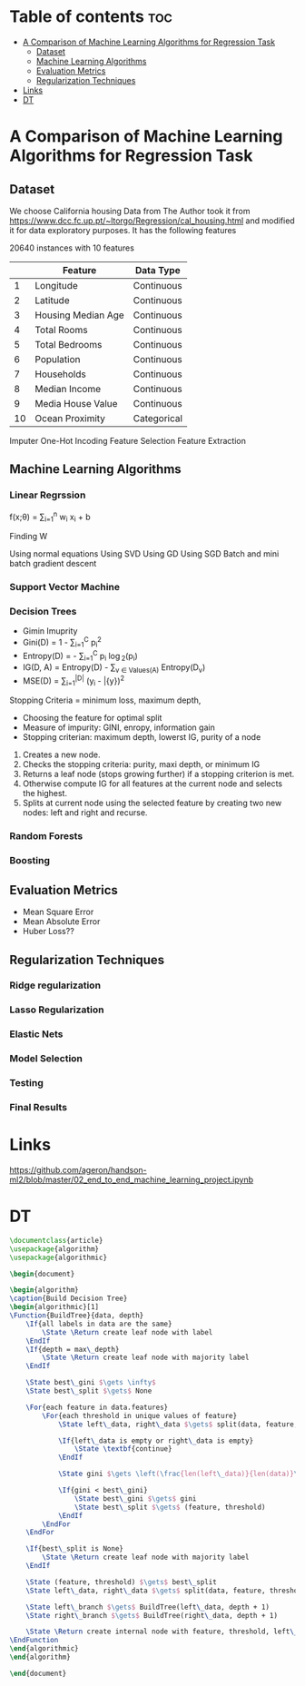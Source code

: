 #+TITLE: 
#+AUTHOR: ATTA ULLAH
#+STARTUP: overview
#+OPTIONS: toc:2

* Table of contents :toc:
- [[#a-comparison-of-machine-learning-algorithms-for-regression-task][A Comparison of Machine Learning Algorithms for Regression Task]]
  - [[#dataset][Dataset]]
  - [[#machine-learning-algorithms][Machine Learning Algorithms]]
  - [[#evaluation-metrics][Evaluation Metrics]]
  - [[#regularization-techniques][Regularization Techniques]]
- [[#links][Links]]
- [[#dt][DT]]

* A Comparison of Machine Learning Algorithms for Regression Task
** Dataset
We choose California housing Data from \cit{}
The Author took it from 
https://www.dcc.fc.up.pt/~ltorgo/Regression/cal_housing.html
and modified it for data exploratory purposes.
It has the following features

20640 instances with 10 features

|----+--------------------+-------------|
|    | Feature            | Data Type   |
|----+--------------------+-------------|
|  1 | Longitude          | Continuous  |
|  2 | Latitude           | Continuous  |
|  3 | Housing Median Age | Continuous  |
|  4 | Total Rooms        | Continuous  |
|  5 | Total Bedrooms     | Continuous  |
|  6 | Population         | Continuous  |
|  7 | Households         | Continuous  |
|  8 | Median Income      | Continuous  |
|  9 | Media House Value  | Continuous  |
| 10 | Ocean Proximity    | Categorical |
|----+--------------------+-------------|



Imputer
One-Hot Incoding
Feature Selection
Feature Extraction

** Machine Learning Algorithms
*** Linear Regrssion


f(x;\theta) =  \sum_{i=1}^{n}  w_i x_i + b

Finding W

Using normal equations
Using SVD
Using GD
Using SGD
Batch and mini batch gradient descent

*** Support Vector Machine
*** Decision Trees
 - Gimin Imuprity
 - Gini(D) = 1 - \sum_{i=1}^{C} p_i^2
 - Entropy(D) = - \sum_{i=1}^{C} p_i \log_2(p_i)
 - IG(D, A) = Entropy(D) - \sum_{v \in Values(A)} \frac{|D_v|}{|D|} Entropy(D_v)
 - MSE(D) = \frac{1}{|D|} \sum_{i=1}^{|D|} (y_i - \bar{y})^2
Stopping Criteria = minimum loss, maximum depth,  

- Choosing the feature for optimal split
- Measure of impurity:  GINI, enropy, information gain
- Stopping criterian: maximum depth, lowerst IG, purity of a node

1. Creates a new node.
2. Checks the stopping criteria:  purity, maxi depth, or minimum IG
3. Returns a leaf node (stops growing further) if a stopping criterion is met.
4. Otherwise compute IG for all features at the current node and selects the
   highest.
5. Splits at current node using the selected feature by creating
   two new nodes: left and right and recurse.

*** Random Forests
*** Boosting
** Evaluation Metrics
- Mean Square Error
- Mean Absolute Error
- Huber Loss??
** Regularization Techniques
*** Ridge regularization
*** Lasso Regularization
*** Elastic Nets
*** Model Selection
*** Testing
*** Final Results

* Links
[[https://github.com/ageron/handson-ml2/blob/master/02_end_to_end_machine_learning_project.ipynb]]


* DT

#+BEGIN_SRC  latex 
\documentclass{article}
\usepackage{algorithm}
\usepackage{algorithmic}

\begin{document}

\begin{algorithm}
\caption{Build Decision Tree}
\begin{algorithmic}[1]
\Function{BuildTree}{data, depth}
    \If{all labels in data are the same}
        \State \Return create leaf node with label
    \EndIf
    \If{depth = max\_depth}
        \State \Return create leaf node with majority label
    \EndIf

    \State best\_gini $\gets \infty$
    \State best\_split $\gets$ None

    \For{each feature in data.features}
        \For{each threshold in unique values of feature}
            \State left\_data, right\_data $\gets$ split(data, feature, threshold)

            \If{left\_data is empty or right\_data is empty}
                \State \textbf{continue}
            \EndIf

            \State gini $\gets \left(\frac{len(left\_data)}{len(data)}\right) \times GiniIndex(left\_data) + \left(\frac{len(right\_data)}{len(data)}\right) \times GiniIndex(right\_data)$

            \If{gini < best\_gini}
                \State best\_gini $\gets$ gini
                \State best\_split $\gets$ (feature, threshold)
            \EndIf
        \EndFor
    \EndFor

    \If{best\_split is None}
        \State \Return create leaf node with majority label
    \EndIf

    \State (feature, threshold) $\gets$ best\_split
    \State left\_data, right\_data $\gets$ split(data, feature, threshold)

    \State left\_branch $\gets$ BuildTree(left\_data, depth + 1)
    \State right\_branch $\gets$ BuildTree(right\_data, depth + 1)

    \State \Return create internal node with feature, threshold, left\_branch, right\_branch
\EndFunction
\end{algorithmic}
\end{algorithm}

\end{document}


#+END_SRC  
